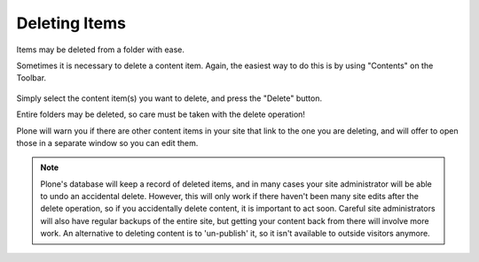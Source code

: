 Deleting Items
===================

Items may be deleted from a folder with ease.

Sometimes it is necessary to delete a content item. Again, the easiest way to do this is by using "Contents" on the Toolbar.

.. figure:: ../../_robot/foldercontents-delete.png
   :align: center
   :alt: deleting content

Simply select the content item(s) you want to delete, and press the "Delete" button.

Entire folders may be deleted, so care must be taken with the delete operation!

Plone will warn you if there are other content items in your site that link to the one you are deleting, and will offer to open those in a separate window so you can edit them.

.. note::

    Plone's database will keep a record of deleted items, and in many cases your site administrator will be able to undo an accidental delete.
    However, this will only work if there haven't been many site edits after the delete operation, so if you accidentally delete content, it is important to act soon. Careful site administrators will also have regular backups of the entire site, but getting your content back from there will involve more work. An alternative to deleting content is to 'un-publish' it, so it isn't available to outside visitors anymore.